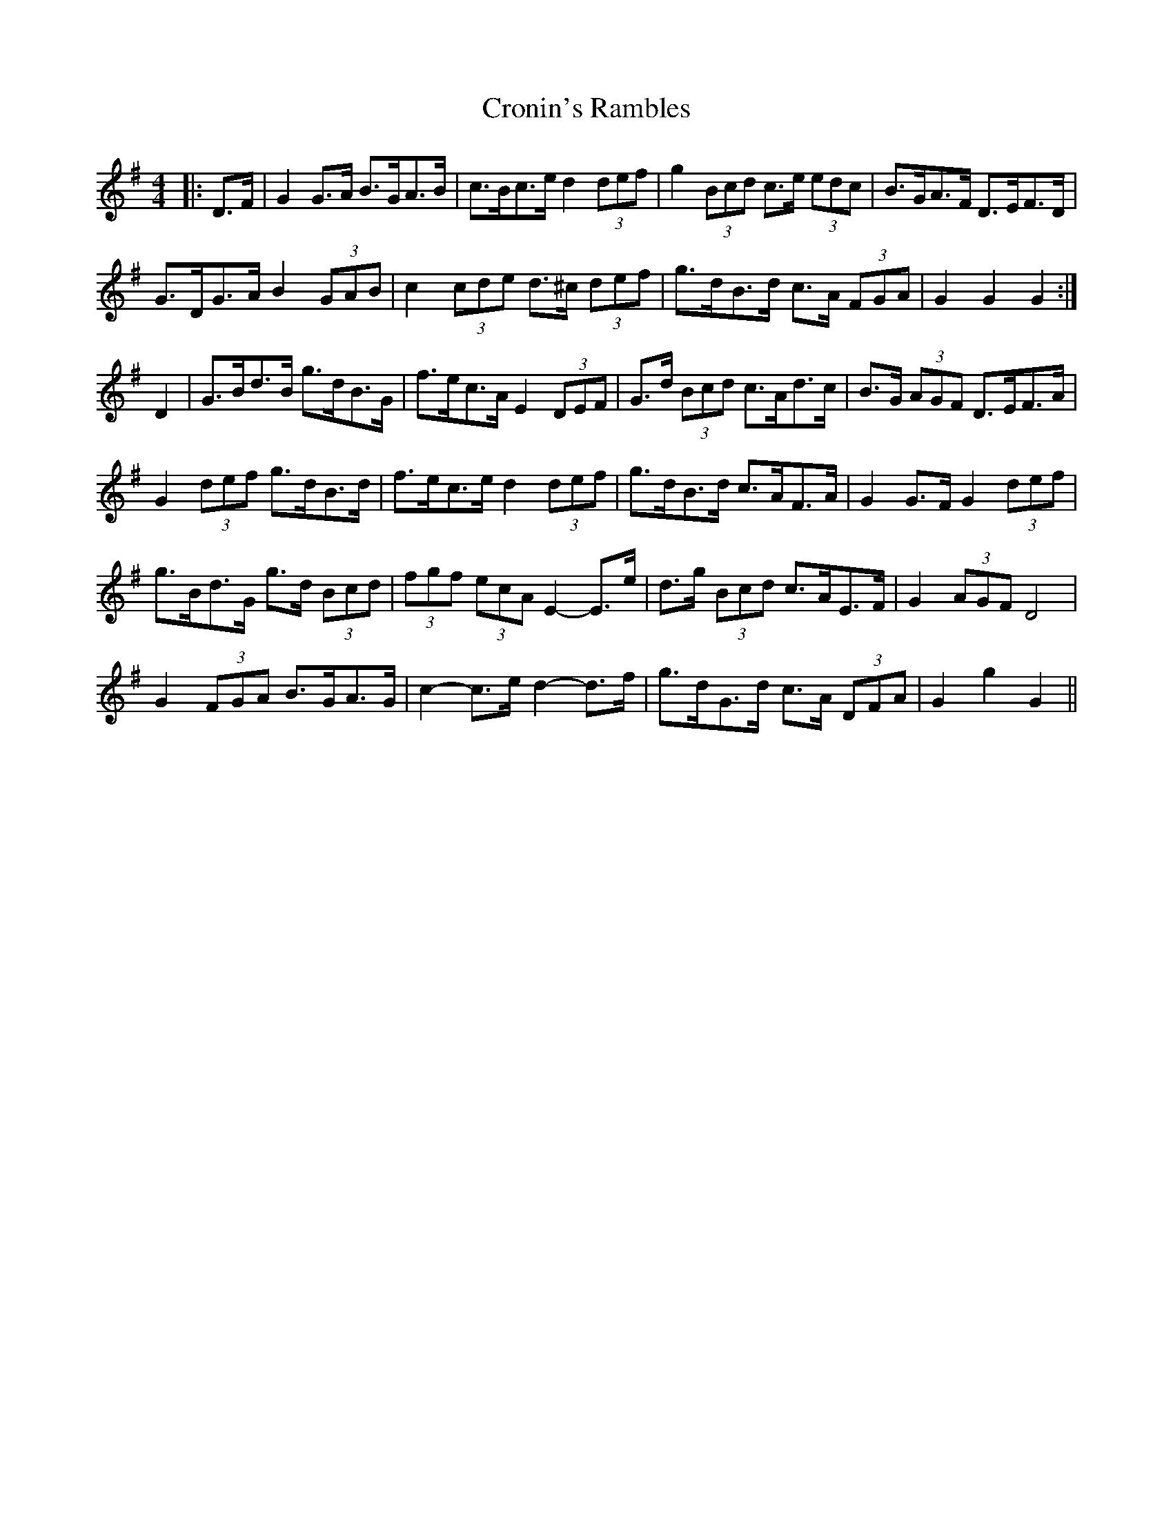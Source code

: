 X: 8616
T: Cronin's Rambles
R: hornpipe
M: 4/4
K: Gmajor
|:D>F|G2 G>A B>GA>B|c>Bc>e d2 (3def|g2 (3Bcd c>e (3edc|B>GA>F D>EF>D|
G>DG>A B2 (3GAB|c2 (3cde d>^c (3def|g>dB>d c>A (3FGA|G2 G2 G2:|
D2|G>Bd>B g>dB>G|f>ec>A E2 (3DEF|G>d (3Bcd c>Ad>c|B>G (3AGF D>EF>A|
G2 (3def g>dB>d|f>ec>e d2 (3def|g>dB>d c>AF>A|G2 G>F G2 (3def|
g>Bd>G g>d (3Bcd|(3fgf (3ecA E2- E>e|d>g (3Bcd c>AE>F|G2 (3AGF D4|
G2 (3FGA B>GA>G|c2- c>e d2- d>f|g>dG>d c>A (3DFA|G2 g2 G2||

